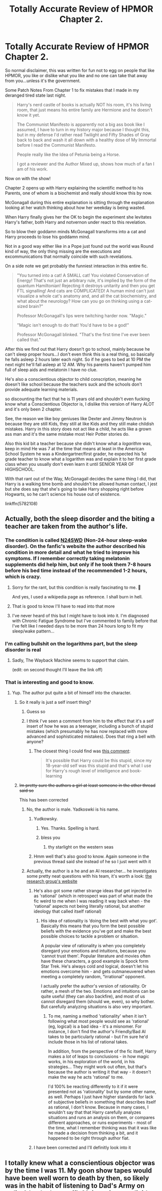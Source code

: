 #+TITLE: Totally Accurate Review of HPMOR Chapter 2.

* Totally Accurate Review of HPMOR Chapter 2.
:PROPERTIES:
:Author: flingerdinger
:Score: 91
:DateUnix: 1571602343.0
:DateShort: 2019-Oct-20
:FlairText: Review/Meme
:END:
So normal disclaimer, this was written for fun not to egg on people that like HPMOR, you like or dislike what you like and no one can take that away from you...unless it's the government.

Some Patch Notes From Chapter 1 to fix mistakes that I made in my deranged tired state last night.

#+begin_quote
  Harry's nerd castle of books is actually NOT his room, it's his living room, that just means his entire family are Hermione and he doesn't know it yet.

  The Communist Manifesto is apparently not a big ass book like I assumed, I have to turn in my history major because I thought this, but in my defense I'd rather read Twilight and Fifty Shades of Gray back to back and wash it all down with a healthy dose of My Immortal before I read the Communist Manifesto.

  People really like the Idea of Petunia being a Horse.

  I got a reviewer and the Author Mixed up, shows how much of a fan I am of his work.
#+end_quote

Now on with the show!

Chapter 2 opens up with Harry explaining the scientific method to his Parents, one of whom is a biochemist and really should know this by now.

McGonagall during this entire explanation is sitting through the explanation looking at her watch thinking about how her weekday is being wasted.

When Harry finally gives her the OK to begin the experiment she levitates Harry's father, both Harry and notvernon under react to this revelation.

So to blow their goddamn minds McGonagall transforms into a cat and Harry proceeds to lose his goddamn mind.

Not in a good way either like in a Pope just found out the world was Round kind of way, the only thing missing are the executions and excommunications that normally coincide with such revelations.

On a side note we get probably the funniest interaction in this entire fic.

#+begin_quote
  "You turned into a cat! A SMALL cat! You violated Conservation of Energy! That's not just an arbitrary rule, it's implied by the form of the quantum Hamiltonian! Rejecting it destroys unitarity and then you get FTL signalling! And cats are COMPLICATED! A human mind can't just visualize a whole cat's anatomy and, and all the cat biochemistry, and what about the neurology? How can you go on thinking using a cat-sized brain?"

  Professor McGonagall's lips were twitching harder now. "Magic."

  "Magic isn't enough to do that! You'd have to be a god!"

  Professor McGonagall blinked. "That's the first time I've ever been called that."
#+end_quote

After this we find out that Harry doesn't go to school, mainly because he can't sleep proper hours...I don't even think this is a real thing, so basically he falls asleep 2 hours later each night. So if he goes to bed at 10 PM the next night he'll fall asleep at 12 AM. Why his parents haven't pumped him full of sleep aids and melatonin I have no clue.

He's also a conscientious objector to child conscription, meaning he doesn't like school because the teachers suck and the schools don't provide adequate learning materials.

so discounting the fact that he is 11 years old and shouldn't even fucking know what a Conscientious Objector is, I dislike this version of Harry ALOT and it's only been 2 chapter.

See, the reason we like boy geniuses like Dexter and Jimmy Neutron is because they are still Kids, they still at like Kids and they still make childish mistakes. Harry in this story does not act like a child, he acts like a grown ass man and it's the same mistake most Heir Potter stories do.

Also this kid bit a teacher because she didn't know what a /logarithm/ was, keep in mind He was 7 at the time that means at least in the American School System he was a Kindergartner/first grader, he expected his 1st grade teacher to know what a logarithm was and explain it to her first grade class when you usually don't even learn it until SENIOR YEAR OF HIGHSCHOOL.

With that rant out of the Way, McGonagall decides the same thing I did, that Harry is a walking time bomb and shouldn't be allowed human contact, I jest but she does say that she's going to take Harry shopping right before Hogwarts, so he can't science his house out of existence.

linkffn(5782108)


** Actually, both the sleep disorder and the biting a teacher are taken from the author's life.
:PROPERTIES:
:Author: kenneth1221
:Score: 54
:DateUnix: 1571604547.0
:DateShort: 2019-Oct-21
:END:

*** The condition is called [[https://en.m.wikipedia.org/wiki/Non-24-hour_sleep%E2%80%93wake_disorder][N24SWD]] (Non-24-hour sleep-wake disorder). On the fanfic's website the author described his condition in more detail and what he tried to improve his symptoms. If I remember correctly taking melatonin supplements did help him, but only if he took them 7-8 hours before his bed time instead of the recommended 1-2 hours, which is crazy.
:PROPERTIES:
:Author: cofficient
:Score: 41
:DateUnix: 1571606098.0
:DateShort: 2019-Oct-21
:END:

**** Sorry for the rant, but this condition is really fascinating to me. 🙈

And yes, I used a wikipedia page as reference. I shall burn in hell.
:PROPERTIES:
:Author: cofficient
:Score: 23
:DateUnix: 1571606163.0
:DateShort: 2019-Oct-21
:END:


**** That is good to know I'll have to read into that more
:PROPERTIES:
:Author: flingerdinger
:Score: 12
:DateUnix: 1571607552.0
:DateShort: 2019-Oct-21
:END:


**** I've never heard of this but I might have to look into it. I'm diagnosed with Chronic Fatigue Syndrome but I've commented to family before that I've felt like I needed days to be more than 24 hours long to fit my sleep/wake pattern...
:PROPERTIES:
:Author: The_Fireheart
:Score: 12
:DateUnix: 1571613959.0
:DateShort: 2019-Oct-21
:END:


*** I'm calling bullshit on the logarithms part, but the sleep disorder is real
:PROPERTIES:
:Score: 16
:DateUnix: 1571613451.0
:DateShort: 2019-Oct-21
:END:

**** Sadly, The Wayback Machine seems to support that claim.

(edit: on second thought I'll leave the link off)
:PROPERTIES:
:Author: chiruochiba
:Score: 8
:DateUnix: 1571613912.0
:DateShort: 2019-Oct-21
:END:


*** That is interesting and good to know.
:PROPERTIES:
:Author: flingerdinger
:Score: 7
:DateUnix: 1571604666.0
:DateShort: 2019-Oct-21
:END:

**** Yup. The author put quite a bit of himself into the character.
:PROPERTIES:
:Author: kenneth1221
:Score: 13
:DateUnix: 1571604745.0
:DateShort: 2019-Oct-21
:END:

***** So it really is just a self insert thing?
:PROPERTIES:
:Author: Ithitani
:Score: 23
:DateUnix: 1571607262.0
:DateShort: 2019-Oct-21
:END:

****** Guess so
:PROPERTIES:
:Author: carxxxxx
:Score: 8
:DateUnix: 1571608021.0
:DateShort: 2019-Oct-21
:END:


****** I think I've seen a comment from him to the effect that it's a self insert of how he was as a teenager, including a bunch of stupid mistakes (which presumably he has now replaced with more advanced and sophisticated mistakes). Does that ring a bell with anyone?
:PROPERTIES:
:Author: thrawnca
:Score: 5
:DateUnix: 1571649432.0
:DateShort: 2019-Oct-21
:END:

******* The closest thing I could find was [[https://www.reddit.com/r/HPMOR/comments/23uw0h/why_hasnt_harry_sparked_the_singularity_yet/ch0x2zh/][this comment]]:

#+begin_quote
  It's possible that Harry could be this stupid, since my 18-year-old self was this stupid and that's what I use for Harry's rough level of intelligence and book-learning
#+end_quote
:PROPERTIES:
:Author: chiruochiba
:Score: 4
:DateUnix: 1571701160.0
:DateShort: 2019-Oct-22
:END:


***** +Im pretty sure the authors a girl at least someone in the other thread said so+

This has been corrected
:PROPERTIES:
:Author: flingerdinger
:Score: 1
:DateUnix: 1571604870.0
:DateShort: 2019-Oct-21
:END:

****** No, the author is male. Yadkoswki is his name.
:PROPERTIES:
:Author: LittleDinghy
:Score: 5
:DateUnix: 1571605406.0
:DateShort: 2019-Oct-21
:END:

******* Yudkowsky.
:PROPERTIES:
:Author: flagamuffin
:Score: 7
:DateUnix: 1571612591.0
:DateShort: 2019-Oct-21
:END:

******** Yes. Thanks. Spelling is hard.
:PROPERTIES:
:Author: LittleDinghy
:Score: 5
:DateUnix: 1571612924.0
:DateShort: 2019-Oct-21
:END:


******** bless you
:PROPERTIES:
:Author: Covane
:Score: 3
:DateUnix: 1571614474.0
:DateShort: 2019-Oct-21
:END:

********* thy starlight on the western seas
:PROPERTIES:
:Author: flagamuffin
:Score: 2
:DateUnix: 1571619625.0
:DateShort: 2019-Oct-21
:END:


******* Hmm well that's also good to know. Again someone in the previous thread said she instead of he so I just went with it
:PROPERTIES:
:Author: flingerdinger
:Score: 1
:DateUnix: 1571605506.0
:DateShort: 2019-Oct-21
:END:


****** Actually, the author is a he and an AI researcher... he investigates some pretty neat questions with his team, it's worth a look: [[https://intelligence.org/research/][the research group's website]]
:PROPERTIES:
:Author: cofficient
:Score: 19
:DateUnix: 1571605547.0
:DateShort: 2019-Oct-21
:END:

******* He's also got some rather strange ideas that get injected in as 'rational' (which in retrospect was part of what made the fic weird to me when I was reading it way back when - the 'rational' aspects not being literally rational, but another ideology that called itself rational)
:PROPERTIES:
:Author: matgopack
:Score: 19
:DateUnix: 1571615015.0
:DateShort: 2019-Oct-21
:END:

******** His idea of rationality is ‘doing the best with what you got'. Basically this means that you form the best possible beliefs with the evidence you've got and make the best possible choices to tackle a problem or situation.

A popular view of rationality is when you completely disregard your emotions and intuitions, because you ‘cannot trust them'. Popular literature and movies often have these characters, a good example is Spock form Star Trek. He's always cold and logical, doesn't let his emotions overcome him - and gets outmaneuvered when meeting a completely random, “irrational” opponent.

I actually prefer the author's version of rationality. Or rather, a mesh of the two. Emotions and intuitions can be quite useful (they can also backfire), and most of us cannot disregard them (should we, even), so why bother. But carefully analyzing situations is also very important.
:PROPERTIES:
:Author: cofficient
:Score: 5
:DateUnix: 1571618027.0
:DateShort: 2019-Oct-21
:END:

********* To me, naming a method 'rationality' when it isn't following what most people would see as 'rational' (eg, logical) is a bad idea - it's a misnomer. For instance, I don't find the author's Friendly/Bad AI takes to be particularly rational - but I'm sure he'd include those in his list of rational takes.

In addition, from the perspective of the fic itself, Harry makes a /lot/ of leaps to conclusions - in how magic works, in his exploration of the world, in his strategies... They might work out often, but that's because the author is writing it that way - it doesn't make the way he acts 'rational' to me.

I'd 100% be reacting differently to it if it were presented not as 'rationality' but by some other name, as well. Perhaps I just have higher standards for lack of subjective beliefs in something that describes itself as rational, I don't know. Because in many cases, I wouldn't say that that Harry carefully analyzes situations and runs an analysis on them, or compares different approaches, or runs experiments - most of the time, what I remember thinking was that it was like he made a decision from thinking a bit, and it happened to be right through author fiat.
:PROPERTIES:
:Author: matgopack
:Score: 15
:DateUnix: 1571618417.0
:DateShort: 2019-Oct-21
:END:


******* I have been corrected and I'll definitly look into it
:PROPERTIES:
:Author: flingerdinger
:Score: 2
:DateUnix: 1571605683.0
:DateShort: 2019-Oct-21
:END:


** I totally knew what a conscientious objector was by the time I was 11. My goon show tapes would have been well worn to death by then, so likely was in the habit of listening to Dad's Army on radio 4 (and other stuff). Mainwaring was livid when he found out Godfrey was one of those cowards in the previous war.

Joking aside, knowing what a conscientious objector is at age 11 is not amazing.

I have a vague suspicion that Harry biting his logarith-ignorant teacher is supposed to be his way of being an idiot 7 year old. He has all that math in his head but hasn't yet learnt that the adults are not all supposed to be more advanced versions of himself.

Also, come to think of it, yes Harry did sound way too old for his age throughout the fic, even well before the traumatic event that is supposed to make him mentally age prematurely.
:PROPERTIES:
:Author: OfficerCrabTurnip
:Score: 34
:DateUnix: 1571609369.0
:DateShort: 2019-Oct-21
:END:

*** u/chiruochiba:
#+begin_quote
  Harry did sound way too old for his age throughout the fic, even well before the traumatic event that is supposed to make him mentally age prematurely.
#+end_quote

Do you mean the event that happened before the start of the fic when he was one year old? That's the event that made him weirdly adult-like.
:PROPERTIES:
:Author: chiruochiba
:Score: 18
:DateUnix: 1571610345.0
:DateShort: 2019-Oct-21
:END:

**** No I think it's later in the fic and involves dementors. One dementor actually. I think possibly the one that Quirrell asks be brought to Hogwarts so the students can practice the Patronus against it. Either that or when Quirrell and Harry go to Azkaban.
:PROPERTIES:
:Author: OfficerCrabTurnip
:Score: 3
:DateUnix: 1571643768.0
:DateShort: 2019-Oct-21
:END:


*** I knew what a conscientious objector meant when I was like eleven too because it came up in one of my favorite book series! :) It was about alien wars, so yes it was relevant. :) FLINGERDINGER just needs to yes read more SCI FI and not fantasy! ;) Then you can hear words like that all the time!
:PROPERTIES:
:Score: 4
:DateUnix: 1571615295.0
:DateShort: 2019-Oct-21
:END:

**** My favorite book seried when i was 11 was about Cats who lived in a forest and had a weird tribal society, everyones entitled to read what they want.
:PROPERTIES:
:Author: flingerdinger
:Score: 13
:DateUnix: 1571617377.0
:DateShort: 2019-Oct-21
:END:

***** Ah Warriors.
:PROPERTIES:
:Author: bonsly24
:Score: 2
:DateUnix: 1571637697.0
:DateShort: 2019-Oct-21
:END:


***** I always wondered how many unwanted cats were dumped due to that series.
:PROPERTIES:
:Author: cavelioness
:Score: 2
:DateUnix: 1571659303.0
:DateShort: 2019-Oct-21
:END:


***** Flingerdinger did you see the ;) and the :)? It means I was joking, yes teasing you okay? OF COURSE you can read whatever you want!!!
:PROPERTIES:
:Score: 2
:DateUnix: 1571620363.0
:DateShort: 2019-Oct-21
:END:


** u/meterion:
#+begin_quote
  "You turned into a cat! A SMALL cat! You violated Conservation of Energy! That's not just an arbitrary rule, it's implied by the form of the quantum Hamiltonian! Rejecting it destroys unitarity and then you get FTL signalling! And cats are COMPLICATED! A human mind can't just visualize a whole cat's anatomy and, and all the cat biochemistry, and what about the neurology? How can you go on thinking using a cat-sized brain?"

  Professor McGonagall's lips were twitching harder now. "Magic."

  "Magic isn't enough to do that! You'd have to be a god!"
#+end_quote

Possibly the strangest thing about this interaction is how incredibly unimaginative Harry is, where he jumps onto the first explanation he can possibly think of to understand what's happening and immediately assumes that must be how reality works. This character trait is completely unremarked upon, but continuously pops up throughout the story and really damages the credibility of the story as pedagogy. (See: the mokeskin bag, ghosts, resurrection stone, etc etc etc)

There are so many possibilities of human-animal transformation that don't require all that dumbass jargon spewing. Maybe McGonagall's body gets shunted to a magical plane and is replaced by a cat she controls remotely? Maybe the cat is her familiar and she can just switch places with it? Hell, he didn't even check if she just /made an illusion/ of herself turning into a cat and is still sitting invisibly on the couch.

But no, she MUST have transformed into a cat! Hamilton signalling!! Unitarianism!!!
:PROPERTIES:
:Author: meterion
:Score: 39
:DateUnix: 1571611660.0
:DateShort: 2019-Oct-21
:END:

*** You'd think he'd at least poke and prod her to verify
:PROPERTIES:
:Author: flingerdinger
:Score: 19
:DateUnix: 1571611737.0
:DateShort: 2019-Oct-21
:END:


*** u/will1707:
#+begin_quote
  where he jumps onto the first explanation he can possibly think of to understand what's happening and immediately assumes that must be how reality works.
#+end_quote

Now a bad way of showing how an 11 year old may understand Occam's razor, I think.
:PROPERTIES:
:Author: will1707
:Score: 12
:DateUnix: 1571614723.0
:DateShort: 2019-Oct-21
:END:


*** u/radiofreiengels:
#+begin_quote
  Possibly the strangest thing about this interaction is how incredibly unimaginative Harry is, where he jumps onto the first explanation he can possibly think of to understand what's happening and immediately assumes that must be how reality works.
#+end_quote

This is one of the biggest tells I have with people who use this fic as a, "Yeah, science bitch!" virtue signal. For all the claims that Harry is a 'scientist' and that he was raised by a scientist...he does not approach the world as one.
:PROPERTIES:
:Author: radiofreiengels
:Score: 14
:DateUnix: 1571617382.0
:DateShort: 2019-Oct-21
:END:

**** Science is difficult and it's usually take years of hard, experimental (!) work to excel at it. I am just a masters student, but I've been working as a research assistant in a neuroscience lab for 2 years now, and I actually feel like I don't know what I am doing 90% of the time. Or worse. Even after getting through post-doc training, I doubt I would think I'm that great of a scientist to belittle a 11-year old fictional character for not thinking as a true scientist.

The author doesn't say at any point that this fanfiction is the bible for scientific thinking. However, you can meet a lot of great references to science that you can look further into, if you are interested.
:PROPERTIES:
:Author: cofficient
:Score: 0
:DateUnix: 1571618843.0
:DateShort: 2019-Oct-21
:END:

***** You missed the point I was making from atop your high horse. Of course an 11 year old fictional character is not a true scientist. That was not who my comment was directed at. I wasn't so much belittling Harry in this comment as much as the people that glorify this fic and think that by liking it that it means they're also a deep thinker and great scientist. It does not, as one of the biggest plot points is that the Harry in this story---for all of his reading, his claims of scientific reasoning, his rationality---does not think like a scientist. He has a completely rigid and almost binary method of looking at the world, and this is exploited multiple times throughout the story.

Also, the science references in this fic has cut closer to being a wikipedia article with Harry Potter characters wrapped around it while reenacting Ender's Game. You can, of course, look further into those if you're interested.
:PROPERTIES:
:Author: radiofreiengels
:Score: 13
:DateUnix: 1571622142.0
:DateShort: 2019-Oct-21
:END:

****** Also, in my previous answer I tried to say that Harry making mistakes is completely normal. If the author wrote him deliberately this way. I understand that many people view his character as the one who educates us about scientific and rational thinking. And it can be definitely confusing when Harry contradicts his own teaching.

But he mostly read a bunch of books and research papers. It's a whole another thing to know the theory and apply it in real life. In my own experience at least. Now you could say that maybe I'm just not cut out to be a scientist and that's why it's hard for me. And you might be right, there are times when I'd even agree with you.

But sometimes even accomplished professors mess up. There are books and papers about how most scientists wrongly use statistical analysis methods (sometimes even deliberately to get better results) and how their inferences are inherently flawed. And wrong interpretation of results are a whole another thing.

So all I wanted to say that good scientific work is damn hard. I just worded it really badly and I am sorry about that.
:PROPERTIES:
:Author: cofficient
:Score: 3
:DateUnix: 1571661867.0
:DateShort: 2019-Oct-21
:END:

******* You literally keep making the same point I've made over and over and over and over and over again. Science is hard, the Harry inserted into this story does not understand that. Which makes sense as the author, who Harry is a self-insert of sorts, lacks any academic training above the grade school level having not attended secondary or post-secondary schooling.

You like the story and you have a soft spot for it, that's great! There are many stories and things I hold a soft spot for as well! However the twisting that you're doing to try to and justify why you like it (there's nothing inherently /wrong/ with liking something) is illustrating many of the reasons that other people don't.

You don't need to be defensive about liking it. It's great that you do and that it's done--apparently--great things for your life having been exposed to it! People disliking the story, it's presentation, and things surrounding it does not invalidate what it is to you.
:PROPERTIES:
:Author: radiofreiengels
:Score: -1
:DateUnix: 1571663720.0
:DateShort: 2019-Oct-21
:END:


****** /falls off of high horse/ it definitely tells something about me that my high horse is me roasting myself to defend a fanfiction

But yes, I did miss your point and I regret that I didn't think through properly what I wanted to convey (also, weak excuse that it was around 2:30 am here and my brain was a mush).

I just feel like that this fanfiction gets an unnecessary amount of bad rep just because a subset of it's readers behave in a certain way (like you described, I also stumbled upon those individuals). But I don't think it's fair. It should get bad rep for it's own mistakes. And it does. :D

I actually mostly agree with you, I just don't think that this story is absolutely garbage. It also introduced me to many new concepts, so I guess I am a bit biased, because I have a soft spot for it.

I hope my previous comment didn't offend you or anyone else, it was not my intention.
:PROPERTIES:
:Author: cofficient
:Score: 4
:DateUnix: 1571658619.0
:DateShort: 2019-Oct-21
:END:


*** [deleted]
:PROPERTIES:
:Score: 12
:DateUnix: 1571620920.0
:DateShort: 2019-Oct-21
:END:

**** Point on the comed-tea, but having that kind of realization towards the end is pretty weaksauce for what was ultimately supposed to be an educational work about the "methods of rationality". Reading a story and the main character goes "Oops! I've been doing things wrong this whole time. Better learn better for next time! The end," is not really helping the reader learn anything.

I can't speak for what other people describe as absurd or not, but I agree commenting on Harry's unrealistic vocabulary is missing the point--he's supposed to be a mouthpiece for the author, so being able to communicate those views is expected. To me, the absurd things occur when the author tract bulldozes over any semblance of characterization or narrative flow.

So the things that kill MoR for me are events like:

- McGonagall, a middle-aged teacher with decades of experience dealing with kids and teenagers (not to mention member of a semi-secret paramilitary group), gets constantly sassed, insulted, and blackmailed by a precocious little turd, and just kind of accepts it all with a stiff upper lip and bluster.

- Draco Malfoy, a high-class socialite groomed by multiple tutors and his parents in manipulation and charisma, decides to mention to a boy he's talked to for all of an hour about how he wants to rape his future classmate.

- The entire SPHEW thing just... existing.
:PROPERTIES:
:Author: meterion
:Score: 10
:DateUnix: 1571622391.0
:DateShort: 2019-Oct-21
:END:

***** u/thrawnca:
#+begin_quote
  Reading a story and the main character goes "Oops! I've been doing things wrong this whole time. Better learn better for next time! The end," is not really helping the reader learn anything.
#+end_quote

I disagree. I think it's a really important lesson, that pretty much everyone gets things wrong. It doesn't invalidate the lessons the story was teaching, because Harry did know some good principles, but for all that, he still fell way short of his own ideals. And that is normal, and anyone who really wants to be a rationalist needs to be ready to acknowledge when they themselves have entirely failed to be properly rational.
:PROPERTIES:
:Author: thrawnca
:Score: 6
:DateUnix: 1571648225.0
:DateShort: 2019-Oct-21
:END:


**** [deleted]
:PROPERTIES:
:Score: 2
:DateUnix: 1571621451.0
:DateShort: 2019-Oct-21
:END:

***** This is a quote from Chapter 122.

That's about 100 chapters after most people get utterly sick of the character and it's disingenuous to pretend that it's a constant theme of the story. It's honestly more fair to say it's a reactionary chapter to the criticisms that were vast at the time.

#+begin_quote
  I think this subreddit's hate for HPMOR is deeply telling
#+end_quote

Yes, yes, only thick people hate it, of course.
:PROPERTIES:
:Score: 16
:DateUnix: 1571622718.0
:DateShort: 2019-Oct-21
:END:

****** Harry actually has multiple moments of realizing he f***ed up big time during the plot of HPMOR, so that quote at the end is not the only moment in which the author explicitly points out how Harry's mindset is wrong.

- In chapter 19 Quirrell forces Harry to acknowledge the mistake of his absurd overreaction to Snape in the first Potions class.
- In chapter 22 Hermione proves that Harry was conceited to assume that he could reach a scientific understanding of the nature of magic with just a few quick experiments at the age of 11.
- Hermione proves that Harry's dismissive attitude toward his classmates is wrong in chapter 30 when she and her team win the first battle against him.
- In chapter 50 Flitwick points out that Harry's convoluted method of dealing with one of his classmates was unethical and unhealthy.
- Harry realizes how stupid he has been after his flawed reasoning leads to the fiasco of chapters 52 to 60.
- At the end of chapter 82 Harry realizes what a hypocrite he has been in a recent conversation with someone who doesn't deserve his ire.
- Harry's dismissive attitude towards other people is proven wrong once again when he fails to gain their support at a critical moment in chapter 88. In particular, the author uses that scene to demonstrate how Harry's attitudes towards Hagrid and Ron are wrong. That whole arc forces Harry to acknowledge numerous mistakes in his reasoning because he failed on a number of levels.

Those are just the cases that spring to mind at the moment, but there are many more instances of the author using the narrative in HPMOR to point out Harry's mistakes.
:PROPERTIES:
:Author: chiruochiba
:Score: 6
:DateUnix: 1571625141.0
:DateShort: 2019-Oct-21
:END:

******* But that's just the thing. Sure, it's fun to read about Harry being 'superior' to everyone else, but at the end of the day, he /doesn't learn/ until the end. Most of your examples of Harry's mindset being wrong focus on how he's arrogant and has a god complex in regards towards people around him. Sure, it all comes crashing down on his head at the end, but that's still a good 100 chapters of essentially a static character who keeps making the same mistakes despite supposedly being smart.
:PROPERTIES:
:Author: kenneth1221
:Score: 10
:DateUnix: 1571625512.0
:DateShort: 2019-Oct-21
:END:

******** Personally, I take that as a decent portrayal of how fixing a bad mental habit isn't as simple as just recognizing the problem and then saying 'I will do better in the future'.

Harry in HPMOR has all these high ideals of applying ethics and social psychology etc. to his daily life, but, like a typical person, there's a huge gap between Harry understanding something on a cognitive level and being able to carry through on those principles when stuck in emotionally charged situations (or when his ego gets in the way). It's realistic for people to often fail at being rational, and its realistic for there to often be negative consequences as there were in the fic.
:PROPERTIES:
:Author: chiruochiba
:Score: 10
:DateUnix: 1571626241.0
:DateShort: 2019-Oct-21
:END:

********* u/kenneth1221:
#+begin_quote
  Personally, I take that as a decent portrayal of how fixing a bad mental habit isn't as simple as just recognizing the problem and then saying 'I will do better in the future'.
#+end_quote

That's completely fair.

I just wish he'd caught himself in the act of making the same sort of arrogant blunder just once, or maybe had some reflection on why he keeps making the same mistakes. (That's part of the reason I think Significant Digits is a decent sequel, honestly--it has an older, wiser Harry who understands the cost of arrogance.)

I would've liked some 'show, don't tell' with regards to character development. It's been a while since I've read HPMOR, but do you recall any parts where he does that before the end?

Because otherwise, he's kind of a static protagonist, and while that's fun for the first 50 chapters or so, it doesn't feel as fun when the stakes rise.
:PROPERTIES:
:Author: kenneth1221
:Score: 9
:DateUnix: 1571626523.0
:DateShort: 2019-Oct-21
:END:

********** Harry has many solitary moments of introspection in which he mulls over what he has done wrong, but off the top of my head I can't picture cases where his /actions/ showed he learned the right lesson. Part of that is just that it's easy to remember cases where Harry made a mistake, but it's more complicated to extrapolate situations where Harry could have made the same mistake again but didn't.

In any case, I have to head to bed, but thanks for the pleasant discussion. Maybe someone else may chime in with more insight on the subject than me.
:PROPERTIES:
:Author: chiruochiba
:Score: 4
:DateUnix: 1571627497.0
:DateShort: 2019-Oct-21
:END:

*********** I think that would've made all the difference in the world regarding character development--a moment where he explicitly catches himself doing something wrong.

Same to you. If you haven't read Significant Digits yet, I do recommend it. It's no longer centered solely around Harry and plays with the sandbox of the HPMOR world, but it's undeniably a very different sort of fic. It approaches literature more than most fanfic, in some ways.
:PROPERTIES:
:Author: kenneth1221
:Score: 4
:DateUnix: 1571628435.0
:DateShort: 2019-Oct-21
:END:


******* Many of those moments felt like false modesty signalling to me, designed by the author after either having read objective criticism or just having modeled the average reader that has gone through one too many smug-Harry chapters.

These scenes mostly also either don't matter in the grand scheme of things, or /would/ have mattered if Harry actually learned something from his own previous acknowledged mistakes. From your own comment, Hermione confronts him about his flawed reasoning in chapter /22/, and then in chapters /52--60/ his flawed reasoning leads to another fiasco.

#+begin_quote
  he jumps onto the first explanation he can possibly think of to understand what's happening and immediately assumes that must be how reality works. This character trait is completely unremarked upon, but continuously pops up throughout the story and really damages the credibility of the story as pedagogy.
#+end_quote

This is a really great point for OP to make about HPMOR, in my opinion. HPMOR initially introduced itself as a tool that would storify various pieces of useful knowledge --- like the scientific method, common biases, etc. Yet the only (more or less) true experiment I can remember him conducting was the bloodline strength research that he did with Malfoy. In his other important experiments:

- partial transfiguration of large solid objects (the wall) --- he thinks really hard for a few hours (I think) --- without doing any proper research or experimentation --- and magicaly comes to the right conclusion to figure out how it works, and to instantly become able to perform it.
- Patronus 2.0 --- again, right when he is already facing a crisis, he /thinks really hard/ and magically produces a 100% correct hypothesis of how dementors work and dementor-killing patronus spell should work. He again doesn't need to do any proper research, data gathering, hypothesis pruning and testing to arrive at this correct final answer, and he again becomes able to use the recently deduced spell / knowledge in the first several hours.
- time travel --- he plays with it for a little bit, gets a magical warning on a slip of paper, and then that's it. He does neither any practical experimentation about it (even ones that would've been safe because of him knowing that people like Hermione routinely abuse a time turner like that with no ill effects) nor any theoretical work about it.

For a work that was supposed to demonstrate and explain the true nature and value of scientific method, he surprisingly often butchers it and uses it as a cargo cult. And you can't have it both ways either. Either "HPMOR sucks when judged just as a work of entertainment because it's supposed to be educational first and entertaining second", or "Harry fails to clearly demonstrate the things he himself is trying to teach because he should be a believable character". There wasn't even any reason for these two statements to conflict: the story could've been told from /someone else's/ point of view --- a character's that has already recognised that knowing something and being able to do it is not the same thing, and has also learned to do it themselves and that can be used by the author to properly explain, and demonstrate all these important ideas that the author is meaning to convey.

I do think that HPMOR had a great influence as a genre-builder and as a propagator of certain types of knowledge (e.g. " these cognitive biases exist!", "scientific method is useful and cool", etc). But I also think it would've been great if either HPMOR itself stayed true to its initial promise, or if some other author / story appeared to take what HPMOR failed to do and weave it into a better story.
:PROPERTIES:
:Author: BiteSizedHuman
:Score: 2
:DateUnix: 1571705064.0
:DateShort: 2019-Oct-22
:END:


******* None of those things matter though, they cause absolutely no change in either attitude or action.
:PROPERTIES:
:Score: -1
:DateUnix: 1571638780.0
:DateShort: 2019-Oct-21
:END:


****** [deleted]
:PROPERTIES:
:Score: 6
:DateUnix: 1571624989.0
:DateShort: 2019-Oct-21
:END:

******* u/deleted:
#+begin_quote
  Harry gets things wrong and is shown getting things wrong again and again and again, from early in the story until the very end.
#+end_quote

Not really, he looses battles, sure, he shows 0 emotional growth or change in attitude due to any of those things you've mentioned.

It's not the author not being explicit, it's just irrelevant.

#+begin_quote
  criticise HPMOR bizarrely enough, for being closer to real life than the typical fanfiction.
#+end_quote

That's absolute nonsense.
:PROPERTIES:
:Score: -2
:DateUnix: 1571638891.0
:DateShort: 2019-Oct-21
:END:


**** Twice, sure. The problem is that he's not being rational for the vast majority of the fic. He doesn't use the scientific method. He's just a smarmy kid with a very high Luck stat
:PROPERTIES:
:Author: Tsorovar
:Score: 0
:DateUnix: 1571638836.0
:DateShort: 2019-Oct-21
:END:

***** I think that "People who try to be rational will normally fail lots of times, especially if they're young and foolish," is a useful lesson in itself. There's a reason Yudkowsky's site is "Less Wrong".
:PROPERTIES:
:Author: thrawnca
:Score: 3
:DateUnix: 1571647723.0
:DateShort: 2019-Oct-21
:END:


** Hey what's wrong with the Communist Manifesto? Even if you disagree with it, it should be pretty important reading to understand what it is about.
:PROPERTIES:
:Author: ericonr
:Score: 11
:DateUnix: 1571608102.0
:DateShort: 2019-Oct-21
:END:

*** Im probably going to pick up a copy from somewhere im mainly teasing it to tease it.
:PROPERTIES:
:Author: flingerdinger
:Score: 8
:DateUnix: 1571608446.0
:DateShort: 2019-Oct-21
:END:

**** Just read linkffn(Harry Potter communist). I find it funny.
:PROPERTIES:
:Score: 5
:DateUnix: 1571613571.0
:DateShort: 2019-Oct-21
:END:

***** I have been recommended that twice now guess i have to read it
:PROPERTIES:
:Author: flingerdinger
:Score: 4
:DateUnix: 1571613609.0
:DateShort: 2019-Oct-21
:END:

****** Please review it as well
:PROPERTIES:
:Author: CalculusWarrior
:Score: 1
:DateUnix: 1571621180.0
:DateShort: 2019-Oct-21
:END:


***** Holy shit that's a lot of chapters
:PROPERTIES:
:Author: A_Fellow_Weeb
:Score: 3
:DateUnix: 1571615106.0
:DateShort: 2019-Oct-21
:END:

****** The revolution has as many chapters as it needs too
:PROPERTIES:
:Author: flingerdinger
:Score: 4
:DateUnix: 1571617427.0
:DateShort: 2019-Oct-21
:END:


***** [[https://www.fanfiction.net/s/9655837/1/][*/Harry Potter Becomes A Communist/*]] by [[https://www.fanfiction.net/u/5030815/HardcoreCommie][/HardcoreCommie/]]

#+begin_quote
  Over the summer, Harry read "The Communist Manifesto". Now, he returns to Hogwarts a changed person.
#+end_quote

^{/Site/:} ^{fanfiction.net} ^{*|*} ^{/Category/:} ^{Harry} ^{Potter} ^{*|*} ^{/Rated/:} ^{Fiction} ^{M} ^{*|*} ^{/Chapters/:} ^{191} ^{*|*} ^{/Words/:} ^{68,820} ^{*|*} ^{/Reviews/:} ^{1,606} ^{*|*} ^{/Favs/:} ^{700} ^{*|*} ^{/Follows/:} ^{541} ^{*|*} ^{/Updated/:} ^{11/7/2017} ^{*|*} ^{/Published/:} ^{9/2/2013} ^{*|*} ^{/Status/:} ^{Complete} ^{*|*} ^{/id/:} ^{9655837} ^{*|*} ^{/Language/:} ^{English} ^{*|*} ^{/Genre/:} ^{Fantasy/Parody} ^{*|*} ^{/Characters/:} ^{Harry} ^{P.} ^{*|*} ^{/Download/:} ^{[[http://www.ff2ebook.com/old/ffn-bot/index.php?id=9655837&source=ff&filetype=epub][EPUB]]} ^{or} ^{[[http://www.ff2ebook.com/old/ffn-bot/index.php?id=9655837&source=ff&filetype=mobi][MOBI]]}

--------------

*FanfictionBot*^{2.0.0-beta} | [[https://github.com/tusing/reddit-ffn-bot/wiki/Usage][Usage]]
:PROPERTIES:
:Author: FanfictionBot
:Score: 2
:DateUnix: 1571613607.0
:DateShort: 2019-Oct-21
:END:


*** It's like Machiavelli's Prince. You probably shouldn't use it as a guidebook but you should know what it's about.
:PROPERTIES:
:Author: AvarizeDK
:Score: 1
:DateUnix: 1571617546.0
:DateShort: 2019-Oct-21
:END:


** Please review every chapter in this style; it's much preferable to reading it oneself! I have mixed feelings on HPMOR, as it was in fact the fic that got me into the fandom (and Partially Kissed Hero nearly took me right back out, but that's another story). So while I have good memories of the fic from my first time reading it, I just can't bear reading it again, as the way it's written is nigh-unbearable at times.

That said, I do really appreciate the climax of the story, particularly where Voldemort is explaining his plan and the world to Harry. The worldbuilding is excellent, and it comes the closest to living up to the promise of a more rational Harry Potter universe. Of course, then the actual ending is really abrupt and to me, quite unsatisfying.
:PROPERTIES:
:Author: CalculusWarrior
:Score: 2
:DateUnix: 1571621590.0
:DateShort: 2019-Oct-21
:END:


** The author clarified somewhere that the author's parents called exponents 'logarithms' (because essentially that's what they are) and he also called them that when he was a child.
:PROPERTIES:
:Author: Byrana
:Score: 1
:DateUnix: 1571678604.0
:DateShort: 2019-Oct-21
:END:


** [[https://www.fanfiction.net/s/5782108/1/][*/Harry Potter and the Methods of Rationality/*]] by [[https://www.fanfiction.net/u/2269863/Less-Wrong][/Less Wrong/]]

#+begin_quote
  Petunia married a biochemist, and Harry grew up reading science and science fiction. Then came the Hogwarts letter, and a world of intriguing new possibilities to exploit. And new friends, like Hermione Granger, and Professor McGonagall, and Professor Quirrell... COMPLETE.
#+end_quote

^{/Site/:} ^{fanfiction.net} ^{*|*} ^{/Category/:} ^{Harry} ^{Potter} ^{*|*} ^{/Rated/:} ^{Fiction} ^{T} ^{*|*} ^{/Chapters/:} ^{122} ^{*|*} ^{/Words/:} ^{661,619} ^{*|*} ^{/Reviews/:} ^{35,080} ^{*|*} ^{/Favs/:} ^{25,112} ^{*|*} ^{/Follows/:} ^{18,725} ^{*|*} ^{/Updated/:} ^{3/14/2015} ^{*|*} ^{/Published/:} ^{2/28/2010} ^{*|*} ^{/Status/:} ^{Complete} ^{*|*} ^{/id/:} ^{5782108} ^{*|*} ^{/Language/:} ^{English} ^{*|*} ^{/Genre/:} ^{Drama/Humor} ^{*|*} ^{/Characters/:} ^{Harry} ^{P.,} ^{Hermione} ^{G.} ^{*|*} ^{/Download/:} ^{[[http://www.ff2ebook.com/old/ffn-bot/index.php?id=5782108&source=ff&filetype=epub][EPUB]]} ^{or} ^{[[http://www.ff2ebook.com/old/ffn-bot/index.php?id=5782108&source=ff&filetype=mobi][MOBI]]}

--------------

*FanfictionBot*^{2.0.0-beta} | [[https://github.com/tusing/reddit-ffn-bot/wiki/Usage][Usage]]
:PROPERTIES:
:Author: FanfictionBot
:Score: 1
:DateUnix: 1571602347.0
:DateShort: 2019-Oct-20
:END:


** I would expect a first grade teacher to know logarithms. They've studied education in college. While they learn a variety of topics and as such aren't on a bachelor's level in the materials, unlike high school school teachers who will specialise, they've certainly heard of logarithms in college. That despite the fact that they've been to high school as well, where you stumble across them as well.
:PROPERTIES:
:Author: GentleFoxes
:Score: 1
:DateUnix: 1571646138.0
:DateShort: 2019-Oct-21
:END:


** I liked this review better than the previous chapter's, although doing a more comprehensive review all at once is probably a good choice.
:PROPERTIES:
:Author: thrawnca
:Score: 1
:DateUnix: 1571649741.0
:DateShort: 2019-Oct-21
:END:


** [deleted]
:PROPERTIES:
:Score: -1
:DateUnix: 1571620192.0
:DateShort: 2019-Oct-21
:END:

*** u/deleted:
#+begin_quote
  a character saying "Only an idiot would think you were a normal 11 year old, Harry.
#+end_quote

Yeah this is the author insulting people that don't like his story, by retconning things he was criticized for.

It happens a lot and it was most obvious when he asked the community to "guess" the ending to his impossible to get out of cliffhanger.
:PROPERTIES:
:Score: 6
:DateUnix: 1571622807.0
:DateShort: 2019-Oct-21
:END:

**** [deleted]
:PROPERTIES:
:Score: 3
:DateUnix: 1571624891.0
:DateShort: 2019-Oct-21
:END:

***** Yeah that's not any different than Harry considering everything that is said for the author to have those pseudo-intellectual run on paragraphs. He does it with everything. It's not foreshadowing and it's a solitary moment. You could probably fit a million different theories in from random rants that are had once.
:PROPERTIES:
:Score: 0
:DateUnix: 1571638955.0
:DateShort: 2019-Oct-21
:END:


**** [deleted]
:PROPERTIES:
:Score: -4
:DateUnix: 1571624407.0
:DateShort: 2019-Oct-21
:END:

***** No I just don't think it's remotely well written and I think that it's pretty clear it's not thought out. Mostly highlighted by asking the community to finish it for him.
:PROPERTIES:
:Score: 3
:DateUnix: 1571638691.0
:DateShort: 2019-Oct-21
:END:


** There are certainly valid critiques of HPMOR that can be made, but these recaps of yours are written poorly and with less humor and originality of thought than HPMOR itself.

Normally I wouldn't call out anyone just sharing their opinion like this, but when you are making a separate post in the HP fanfiction subreddit for each chapter of a long and popular story simply to mock it and recap it poorly, you are putting yourself out there more than someone who is just reviewing or commenting (or even someone who writes one post reviewing the whole story).

It seems extremely bad-natured, and it's a bad look for this sub that your first post was upvoted as much as it was.

Anyway, this is the only comment I'll make on your posts, so feel free to ignore if you don't care.
:PROPERTIES:
:Author: cellequisaittout
:Score: -6
:DateUnix: 1571610346.0
:DateShort: 2019-Oct-21
:END:

*** To continue with the comment since i was driving at the time, I do agree that doing this chapter by chapter is a stupid idea, especially with how popular and divisive this story actually is, people love this story and people hate this story and i'm getting a lot of both in both of these threads. So I'm probably going to force myself to read through it and write an actual well thought out and at least edited review for HPMOR, I did have fun writing out these two threads, but they are low hanging fruit and I can do better with more valid criticism that doesn't just kneecap the source material for cheap laughs.
:PROPERTIES:
:Author: flingerdinger
:Score: 8
:DateUnix: 1571610892.0
:DateShort: 2019-Oct-21
:END:


*** Hmm you are correct
:PROPERTIES:
:Author: flingerdinger
:Score: 2
:DateUnix: 1571610489.0
:DateShort: 2019-Oct-21
:END:


** I'm gonna review your review.

#+begin_quote

  #+begin_quote
    The Communist Manifesto is apparently not a big ass book like I assumed, I have to turn in my history major because I thought this, but in my defense I'd rather read Twilight and Fifty Shades of Gray back to back and wash it all down with a healthy dose of My Immortal before I read the Communist Manifesto.
  #+end_quote
#+end_quote

You should turn in your entire "mature, university level person"-badge. The Communist manifesto is a short pamphlet, hasn't done anything to you, and is one of the most important historical documents in the world - which you refuse to read based on /not knowing what is in it or even what it is ("a big ass book")/.

#+begin_quote
  Not in a good way either like in a Pope just found out the world was Round kind of way,
#+end_quote

Scholarly opinion in post-roman Christian Europe and the near East was that the earth was spherical. Flat earthism in early Christian writing followed one particular Greek school of thought, but wasn't universal. After the fall of the Western Roman empire it was laypeople that ressurected earlier Germanic beliefs about a flat earth, not scholars or clergy. The "conflict" was about the movement or earth and its relation to the heavens, not the ballness of earth.

#+begin_quote
  The only thing missing are the executions and excommunications that normally coincide with such revelations.
#+end_quote

None, you mean?

#+begin_quote
  He's also a conscientious objector to child conscription, meaning he doesn't like school because the teachers suck and the schools don't provide adequate learning materials.

  so discounting the fact that he is 11 years old and shouldn't even fucking know what a Conscientious Objector is, I dislike this version of Harry ALOT and it's only been 2 chapter.
#+end_quote

I don't even know what to say about that. What sort of a sheltered childhood did you have?

#+begin_quote
  See, the reason we like boy geniuses like Dexter and Jimmy Neutron is because they are still Kids, they still at like Kids and they still make childish mistakes. Harry in this story does not act like a child,
#+end_quote

He doesn't act human. I know no adult who acts like Harry Evans-Potter either. That's an aspect of hpmor that's really bad.

#+begin_quote
  Also this kid bit a teacher because she didn't know what a /logarithm/ was, keep in mind He was 7 at the time that means at least in the American School System he was a Kindergartner/first grader, he expected his 1st grade teacher to know what a logarithm was
#+end_quote

I have no idea about the British system, but the system here actually has teachers go through introductory mathematics. Logarithms aren't taught to kids, but I'd assume a first grade teacher (no such thing, either, you are either a grade 1 to 4, 5 to 9, or 5 to 12/13 teacher here, but anyway) to know what a logarithm is. Heck, I asked my spouse, whose a licensed adult language teacher, and she had simple analysis as a requirement to get her license to teach German, English, and Russian at state vocational schools.

But anyway I locked myself into a toilet stall when I wasn't "allowed" to read a book by myself when I was unhappy about having to sound out letters when I had been reading (some children's) books since I was four in first grade. So it's not /that/ far fetched for a freakopath like that Harry to overreact.

Overall hpmor is more entertaining than this review
:PROPERTIES:
:Author: InsignificantIbex
:Score: 0
:DateUnix: 1571672483.0
:DateShort: 2019-Oct-21
:END:


** [deleted]
:PROPERTIES:
:Score: -12
:DateUnix: 1571610180.0
:DateShort: 2019-Oct-21
:END:

*** Memorising a bunch of facts and passing it off as intelligence does not make you a genius, it just makes you someone with a good memory for trivia. Unless you can actually go some way into applying that information in a meaningful way, even if that way is just 'playing chess or tinkering with tools' as you so dismissively put it, being able to namedrop things like 'quantum Hamilonian' and 'FLT signalling' is more a sign of someone trying to look intelligent rather than actually being so (not least because conservation of energy is a classical mechanics issue, not specifically a quantum one)
:PROPERTIES:
:Author: icorrectpettydetails
:Score: 8
:DateUnix: 1571621353.0
:DateShort: 2019-Oct-21
:END:

**** [deleted]
:PROPERTIES:
:Score: -4
:DateUnix: 1571622398.0
:DateShort: 2019-Oct-21
:END:

***** Do you understand what's meant by 'quantum Hamiltonian' and 'FTL signalling' and their relationship to each other? If not, why are you defending the use of the words in the same sentence? Because they sound smart when put together?
:PROPERTIES:
:Author: kenneth1221
:Score: 9
:DateUnix: 1571622629.0
:DateShort: 2019-Oct-21
:END:


***** u/icorrectpettydetails:
#+begin_quote
  without parroting su3su2u1
#+end_quote

I don't actually know who that is, so that's not going to be hard. Though I suspect if I say something that's similar to that other person I'll just be accused of parroting them anyway. Conservation of energy is the principle that energy cannot be created or destroyed, only converted into one form or another. So Harry is right that a full sized human woman turning into am average size cat means a decrease in mass without any obvious output of the excess energy (since the mass-energy equivalence essentially means mass is a form of energy in itself.) The 'quantum Hamiltonian' (which I'm assuming is the Hamiltonian operator relating to quantum mechanics since 'quantum Hamiltonian' is not a term I'd use for that, I'd just stick with regular ol' 'Hamiltonian operator') is the sum of all the kinetic and potential energies for all the particles in a system. However, and this is a key issue, quantum mechanics relates to particles no larger than an atom. There is zero reason to witness a human-to-cat transformation and bring up quantum mechanics. Nothing he said is actually /wrong/ per se, it's just a baffling direction to go. It would be like someone showing you a car engine and you started talking to them about rocket science; they're related concepts sure, but there's a big gulf between them.
:PROPERTIES:
:Author: icorrectpettydetails
:Score: 7
:DateUnix: 1571623442.0
:DateShort: 2019-Oct-21
:END:

****** [deleted]
:PROPERTIES:
:Score: -2
:DateUnix: 1571624708.0
:DateShort: 2019-Oct-21
:END:

******* I do in fact have a degree in it, whether or not that qualifies me as an expert is another matter. And yeah, googling it turns up a few results for the term, so I guess it's not unheard of. I didn't need to google anything for my reply, so I guess I had that disadvantage; when you're studying quantum theory anyhow you don't need to put 'quantum' in front of everything unless you're Hank Pym.

And if you notice closely, I never backpedalled on anything. My point stands more than it ever did; it seems more like Yudkowsky himself googled stuff on the principle of conservation of energy and stuck it into the story without any regard for whether or not it was appropriate. Because intelligence is more than just memorising a bunch of facts, you need to be able to apply those facts in a relevant manner. Which quite frankly, he didn't.
:PROPERTIES:
:Author: icorrectpettydetails
:Score: 7
:DateUnix: 1571625192.0
:DateShort: 2019-Oct-21
:END:

******** [deleted]
:PROPERTIES:
:Score: -2
:DateUnix: 1571626738.0
:DateShort: 2019-Oct-21
:END:

********* You know, attacking a person instead of their argument isn't a particularly good strategy. If I cared enough I could go get my certificate out of the box and show you (covering up personal details, obviously), but even if I did, would that give anything I said more weight? Of course not, the reasoning behind an argument isn't related to the person giving it. Now, you'll probably go on the same lines you did before, saying my refusal to prove my degree is then proof that somehow, everything I said is wrong and/or hypocritical. But unless you can actually /respond/ to any of the arguments I've made rather than dragging the conversation around on tangents then there's no point to this either way. Remember, intelligence isn't just about reading through an encyclopedia. You need to be able to /apply/ that knowledge.
:PROPERTIES:
:Author: icorrectpettydetails
:Score: 9
:DateUnix: 1571627492.0
:DateShort: 2019-Oct-21
:END:

********** [deleted]
:PROPERTIES:
:Score: 0
:DateUnix: 1571628759.0
:DateShort: 2019-Oct-21
:END:

*********** u/icorrectpettydetails:
#+begin_quote
  And then you turn around and say that it isn't actually wrong and that the terminology isn't technically used incorrectly. It's inconsistent.
#+end_quote

...no I didn't. At all. I said the things he was saying were /scientifically correct/, they just had little to no relation to what he was actually talking about. As if, and I will say it again, he just memorised these science facts and was spouting them off with no understanding of what they actually /meant/ or how he could relate them to the story. There's no reason to get into quantum theory here, everything is working on an entirely macroscopic scale. I even said before, it's like if someone showed you how they improved their car engine and you started relating it to rocket science. Sure, you're probably right, but what does it have to do with the topic at hand?

And as far as I can remember, I haven't mentioned studying QM in a reddit comment before, for this exact reason; saying 'I have a degree in Quantum Mechanics' doesn't prove anything. I once mentioned I took a course in Astronomy though, if that helps. It was that or Advanced Statistics, and I hate Statistics.\\
Either way, it's late and I'm tired of this. Reply if you like, I'm heading off.
:PROPERTIES:
:Author: icorrectpettydetails
:Score: 7
:DateUnix: 1571631018.0
:DateShort: 2019-Oct-21
:END:


*** The issue with this is HJPEV IS just a character, He's an author avatar yes but he isn't the author, just a character of the author that we as readers can't actually relate to because he is so unrelatable.
:PROPERTIES:
:Author: flingerdinger
:Score: 17
:DateUnix: 1571610947.0
:DateShort: 2019-Oct-21
:END:


** [[https://danluu.com/su3su2u1/hpmor/]]

If you want to read an actually good and thoughtful review of HPMOR instead of the shit OP is posting, check that link.

Really there's nothing left to say about HPMOR.
:PROPERTIES:
:Author: sfinebyme
:Score: -7
:DateUnix: 1571613353.0
:DateShort: 2019-Oct-21
:END:

*** Well as i have stated every time these aren't supposed to be serious, but and as i said to another poster i am going to spend this next week trying to binge this story to actually write out a review of it, but hey thanks for the reading material.

to further here is the comment i made that you would have seen if you had looked further down into the comments section.

#+begin_quote
  To continue with the comment since i was driving at the time, I do agree that doing this chapter by chapter is a stupid idea, especially with how popular and divisive this story actually is, people love this story and people hate this story and i'm getting a lot of both in both of these threads. So I'm probably going to force myself to read through it and write an actual well thought out and at least edited review for HPMOR, I did have fun writing out these two threads, but they are low hanging fruit and I can do better with more valid criticism that doesn't just kneecap the source material for cheap laughs.
#+end_quote
:PROPERTIES:
:Author: flingerdinger
:Score: 8
:DateUnix: 1571613446.0
:DateShort: 2019-Oct-21
:END:


*** [deleted]
:PROPERTIES:
:Score: -1
:DateUnix: 1571613835.0
:DateShort: 2019-Oct-21
:END:

**** However, much of the science in HPMOR is wrong.
:PROPERTIES:
:Author: kenneth1221
:Score: 16
:DateUnix: 1571614055.0
:DateShort: 2019-Oct-21
:END:

***** [deleted]
:PROPERTIES:
:Score: -9
:DateUnix: 1571614200.0
:DateShort: 2019-Oct-21
:END:

****** 1. "The Bystander Effect": Harry believes that the reason that other countries didn't get involved with Britain's Dark Lord Problem was the Bystander Effect. However, the bystander effect doesn't apply to geopolitics, it applies to interpersonal relations. By applying a person-to-person psychological phenomenon to countries, Harry does bad science.

2. "You turned into a cat! A SMALL cat! You violated Conservation of Energy! That's not just an arbitrary rule, it's implied by the form of the quantum Hamiltonian! Rejecting it destroys unitarity and then you get FTL signalling!": The form of the quantum Hamiltonian does not have anything to do with FTL signalling.

I don't know about you, but let's use statistics jargon incorrectly the same way that this fic does. My null hypothesis is that Harry Potter fanfiction usually doesn't contain any correct science. This fic has done nothing to show that +it is different from any others in that regard+the science it provides should be trusted authoritatively.

Regardless, I'm not going to provide any more examples mainly because I get the feeling you'd want me to go through the whole fic myself. Which I won't. Because as snarky as su3su2su1 was, it doesn't take a genius to point out that someone's science is wrong.
:PROPERTIES:
:Author: kenneth1221
:Score: 15
:DateUnix: 1571614607.0
:DateShort: 2019-Oct-21
:END:

******* [deleted]
:PROPERTIES:
:Score: 2
:DateUnix: 1571622008.0
:DateShort: 2019-Oct-21
:END:

******** u/kenneth1221:
#+begin_quote
  but an overall awareness that the problems of inaction apply to groups as well as individual is not "bad science" per se.
#+end_quote

You know what, you're right. It's /not/ science. It'd actually be a decent metaphor, but it's not science.
:PROPERTIES:
:Author: kenneth1221
:Score: 7
:DateUnix: 1571622247.0
:DateShort: 2019-Oct-21
:END:

********* [deleted]
:PROPERTIES:
:Score: 3
:DateUnix: 1571622769.0
:DateShort: 2019-Oct-21
:END:

********** Sure, it doesn't. But the thing is, the author framed the fanfic as a way to actively teach people stuff. From hpmor.com/info/:

#+begin_quote
  If you want to know everything Harry James Potter-Evans-Verres knows and then some, read the Sequences. I suggest starting with the Sequence on How to Actually Change Your Mind.
#+end_quote

If HPMOR was just a fanfic, I would have no problem at all with how the Bystander Effect is used and referenced. As it stands, since HPMOR tries to be didactic/lead to didactic writing, every vocabulary/scientific error is worth noting.
:PROPERTIES:
:Author: kenneth1221
:Score: 3
:DateUnix: 1571623112.0
:DateShort: 2019-Oct-21
:END:

*********** [deleted]
:PROPERTIES:
:Score: 2
:DateUnix: 1571624209.0
:DateShort: 2019-Oct-21
:END:

************ "The Bystander Effect" is what is being taught in that chapter. It is being taught wrong or in a misleading manner by suggesting that it traditionally applies to geopolitical relationships.
:PROPERTIES:
:Author: kenneth1221
:Score: 2
:DateUnix: 1571624297.0
:DateShort: 2019-Oct-21
:END:

************* [deleted]
:PROPERTIES:
:Score: 2
:DateUnix: 1571625038.0
:DateShort: 2019-Oct-21
:END:

************** Anyone capable of reading beyond the literal meaning of the text is going to think that it is valid to use the Bystander effect in the context of geopolitics.
:PROPERTIES:
:Author: kenneth1221
:Score: 2
:DateUnix: 1571625182.0
:DateShort: 2019-Oct-21
:END:


************* [deleted]
:PROPERTIES:
:Score: 1
:DateUnix: 1571625440.0
:DateShort: 2019-Oct-21
:END:

************** u/kenneth1221:
#+begin_quote
  his teaching is precisely correct.
#+end_quote

Perhaps you could elaborate on this for me? It's not clear to me what you think he's teaching. I think he's trying to teach the Bystander Effect in that passage, but gives two examples, one of which is the study itself, the other of which relates more indirectly to the idea of diffusion of responsibility but is not a direct application of the bystander effect and so would be highly misleading to anyone hearing about the bystander effect for the first time.

I don't consider that good teaching, but maybe you had something else in mind.
:PROPERTIES:
:Author: kenneth1221
:Score: 4
:DateUnix: 1571625770.0
:DateShort: 2019-Oct-21
:END:

*************** [deleted]
:PROPERTIES:
:Score: 1
:DateUnix: 1571626290.0
:DateShort: 2019-Oct-21
:END:

**************** In the scientific literature? Bystander effect refers to cells more often than it does to nations. Just a fun fact. Colloquially you're completely correct of course, but as didactic writing it lacks in clarity.

Not science, good as a metaphor, shows why HPMOR doesn't teach science or rationality particularly well. That's my stance. That's what it continues to be.
:PROPERTIES:
:Author: kenneth1221
:Score: 2
:DateUnix: 1571627072.0
:DateShort: 2019-Oct-21
:END:


******** [deleted]
:PROPERTIES:
:Score: 2
:DateUnix: 1571623437.0
:DateShort: 2019-Oct-21
:END:

********* You can believe that anyone who thinks HPMOR isn't a good fanfic is simple-minded all you want, and I can continue to believe that Eliezer Yudkowsky's misuse of the bystander effect as a metaphor flies directly in the face of his stated purpose to use HPMOR as an introduction to the supposedly rational principles in the Sequences.
:PROPERTIES:
:Author: kenneth1221
:Score: 6
:DateUnix: 1571624883.0
:DateShort: 2019-Oct-21
:END:

********** [deleted]
:PROPERTIES:
:Score: 2
:DateUnix: 1571625724.0
:DateShort: 2019-Oct-21
:END:

*********** Uh, not you, but...

[[https://www.reddit.com/r/HPfanfiction/comments/dkp38f/totally_accurate_review_of_hpmor_chapter_2/f4jrz19/]]

Anyways, sorry, I was using a paraphrase. I believe your exact words were 'relatively literal-minded' and that 'a big part of intelligence is recognizing patterns and making associations that most people wouldn't make'. Is it that much of a 'divergent' logical leap to believe that you're implying that people without these thinking processes are simple minded?

And yes, I would greatly appreciate an example. I would like to put one caveat: I will not count uses of the phrase 'bystander effect' from politicians or other people without psychology backgrounds, as you said you would find an example of psychology professors. I believe this is a reasonable restriction since you're going for an appeal to authority and we wouldn't want to go too far out of bounds.
:PROPERTIES:
:Author: kenneth1221
:Score: 3
:DateUnix: 1571626053.0
:DateShort: 2019-Oct-21
:END:

************ [removed]
:PROPERTIES:
:Score: 2
:DateUnix: 1571626482.0
:DateShort: 2019-Oct-21
:END:

************* Still waiting on that link to the /psychology professors/.

Also, he calls me simple minded, yet I'm the one responding in bad faith?

#+begin_quote
  anyone who thinks HPMOR isn't a good fanfic is simple-minded
#+end_quote

And I don't see how this follows from what I said to that guy. I was responding directly to /your/ assertions that most people were 'relatively literal-minded' and that 'a big part of intelligence is recognizing patterns and making associations that most people wouldn't make'. Perhaps you'd like to clarify what exactly you mean by that, and how you didn't mean to imply that people who doesn't like HPMOR have intelligence problems.
:PROPERTIES:
:Author: kenneth1221
:Score: 1
:DateUnix: 1571626896.0
:DateShort: 2019-Oct-21
:END:


************ [deleted]
:PROPERTIES:
:Score: 2
:DateUnix: 1571627118.0
:DateShort: 2019-Oct-21
:END:

************* Okay. You are correct. Some psychology professors use the term 'bystander effect' in the context of individuals and their beliefs that their nations should or shouldn't interfere in foreign conflicts such as genocide.

While I don't want to get into yet another pedantic slapfight, I will say that the paper focuses on the individual level, while the HPMOR quote focuses on nations in the aggregate. I consider this an important distinction to draw because the paper focuses on the individual guilt of citizens and not the policy-makers with actual powers to intervene, while the HPMOR usage of the term is of course referring to the policy level.
:PROPERTIES:
:Author: kenneth1221
:Score: 1
:DateUnix: 1571627605.0
:DateShort: 2019-Oct-21
:END:

************** [deleted]
:PROPERTIES:
:Score: 2
:DateUnix: 1571628477.0
:DateShort: 2019-Oct-21
:END:

*************** Frankly, it depends on whether you think a study that suggests that the Bystander Effect isn't real at all counts as a study that proves that the usage in HPMOR is incorrect. That is to say, if the bystander effect isn't real at all, then it's by definition not scientific and only has literary, artistic, and allusive merit.

[[https://psycnet.apa.org/fulltext/2019-30180-001.html]]

It's good as a metaphor, but not science, and not good as a didactic tool because it quite literally might not be true.

Do me a favor. Do you actually care about whether the use of the Bystander Effect in HPMOR is correct, or are we both so deep into this that neither of us wants to be proven wrong? Most of your points are perfectly valid, but we're approaching the work from fundamentally different critical perspectives. Frankly at this point my stance on HPMOR is the same as it's been for the past few years. It's a fun read, it drags a lot in the middle, most of the science is buzzwords being thrown around, and for those reasons it should be treated more like a mediocre popcorn flick than a fun educational read. The reality is, if I step back and take a breath, I'm not all that invested in whether the bystander effect is true or not because that fact will have a marginal impact on my perception of HPMOR.

I appreciate you taking the time to engage with me.
:PROPERTIES:
:Author: kenneth1221
:Score: 2
:DateUnix: 1571629330.0
:DateShort: 2019-Oct-21
:END:

**************** [deleted]
:PROPERTIES:
:Score: 1
:DateUnix: 1571630832.0
:DateShort: 2019-Oct-21
:END:

***************** I hope you're capable of self reflection as well! :)

edit: but let's be clear about one thing. I have /no problem/ with the colloquial use of the bystander effect as a metaphor, as I've said many, many times... so I'm not sure what you're complaining about.
:PROPERTIES:
:Author: kenneth1221
:Score: 1
:DateUnix: 1571669195.0
:DateShort: 2019-Oct-21
:END:


********** [removed]
:PROPERTIES:
:Score: -4
:DateUnix: 1571625180.0
:DateShort: 2019-Oct-21
:END:

*********** to be fair, you have to have a very high IQ to understand HPMOR. The humour is extremely subtle, and without a solid grasp of theoretical physics most of the jokes will go over a typical reader's head. There's also Harry's nihilistic outlook, which is deftly woven into his characterisation- his personal philosophy draws heavily from Narodnaya Volya literature, for instance. The fans understand this stuff; they have the intellectual capacity to truly appreciate the depths of these jokes, to realise that they're not just funny- they say something deep about LIFE. As a consequence people who dislike HPMOR truly ARE idiots- of course they wouldn't appreciate, for instance, the humour in Harry's existential catchphrase "World domination is such an ugly phrase. I prefer to call it world optimization," which itself is a cryptic reference to Turgenev's Russian epic Fathers and Sons. I'm smirking right now just imagining one of those addlepated simpletons scratching their heads in confusion as Eliezer Yudkowsky's genius wit unfolds itself on their Computer Monitors. What fools.. how I pity them. 😂

And yes, by the way, i DO have a HPMOR tattoo. And no, you cannot see it. It's for the ladies' eyes only- and even then they have to demonstrate that they're within 5 IQ points of my own (preferably lower) beforehand. Nothin personnel kids 😎
:PROPERTIES:
:Author: kenneth1221
:Score: 1
:DateUnix: 1571625286.0
:DateShort: 2019-Oct-21
:END:

************ [deleted]
:PROPERTIES:
:Score: 0
:DateUnix: 1571625589.0
:DateShort: 2019-Oct-21
:END:

************* Like, dude, you just dismissed the majority of the human race as being simple minded. (and if you have some other definition of 'most people', you're welcome to correct me).

As far as I'm concerned, you're going to respond to whatever I say, but I'm not your audience here nor are you mine. I think our back-and-forth has established that. This is a public forum and you're certainly representing the HPMOR fandom well.
:PROPERTIES:
:Author: kenneth1221
:Score: 4
:DateUnix: 1571626231.0
:DateShort: 2019-Oct-21
:END:

************** [deleted]
:PROPERTIES:
:Score: 0
:DateUnix: 1571626897.0
:DateShort: 2019-Oct-21
:END:

*************** I'm sorry you feel that way.
:PROPERTIES:
:Author: kenneth1221
:Score: 5
:DateUnix: 1571629341.0
:DateShort: 2019-Oct-21
:END:

**************** [deleted]
:PROPERTIES:
:Score: -1
:DateUnix: 1571629674.0
:DateShort: 2019-Oct-21
:END:

***************** Look, I know my opinion doesn't matter much as someone you've argued with on the internet, but is seeing a mental health professional a possibility for you?
:PROPERTIES:
:Author: kenneth1221
:Score: 6
:DateUnix: 1571629788.0
:DateShort: 2019-Oct-21
:END:


******* [deleted]
:PROPERTIES:
:Score: -4
:DateUnix: 1571614934.0
:DateShort: 2019-Oct-21
:END:

******** Your question was "why do you deserve to have your assertion taken seriously?"

My reply is that no one sane would expect a Harry Potter fanfic to include valid, completely correct science and that sound statistical testing methods would be to rule the science in as truth, not out as falsehood :)

Also, you're committing a fallacy here, which is very anti-rational. You're using an appeal to authority--specifically, you're disregarding my claims as possible truth solely because you recognize that su3su2su1 has also made them.
:PROPERTIES:
:Author: kenneth1221
:Score: 7
:DateUnix: 1571615262.0
:DateShort: 2019-Oct-21
:END:

********* [deleted]
:PROPERTIES:
:Score: -1
:DateUnix: 1571616005.0
:DateShort: 2019-Oct-21
:END:

********** u/kenneth1221:
#+begin_quote
  So then why the obsession with the accuracy of HPMOR's scientific claims?
#+end_quote

Literally, all I said was that much of the science was wrong, which possessed you to start making wild assertions about this sort of stuff.

#+begin_quote
  So it's on you to give an example.
#+end_quote

[[https://www.reddit.com/r/HPfanfiction/comments/dkp38f/totally_accurate_review_of_hpmor_chapter_2/f4j8155/]]

And before you reject that because su3su2su1 apparently said so too... I invite you to consider:

#+begin_quote
  It is also a fallacious ad hominem argument to argue that a person presenting statements lacks authority and thus their arguments do not need to be considered, as in the Courtier's reply.[35] As appeals to a perceived lack of authority, these types of argument are fallacious for much the same reasons as an appeal to authority.
#+end_quote

[[https://en.wikipedia.org/wiki/Argument_from_authority#Appeal_to_non-authorities]]
:PROPERTIES:
:Author: kenneth1221
:Score: 8
:DateUnix: 1571616194.0
:DateShort: 2019-Oct-21
:END:

*********** [deleted]
:PROPERTIES:
:Score: -1
:DateUnix: 1571617119.0
:DateShort: 2019-Oct-21
:END:

************ No, I think it was a kneejerk reaction to a critique of HPMOR.
:PROPERTIES:
:Author: kenneth1221
:Score: 5
:DateUnix: 1571617430.0
:DateShort: 2019-Oct-21
:END:


**** Can you point to any truth to your claims, or are you just spouting things because you liked the fic and didn't like the review?

Because I saw someone else commenting that the last time that particular review got linked, and there wasn't anything provided to back up that claim + a search didn't seem to support it. And certainly the science comments were more correct than HPMOR's in the cases I bothered to check both at the time.
:PROPERTIES:
:Author: matgopack
:Score: 6
:DateUnix: 1571615236.0
:DateShort: 2019-Oct-21
:END:

***** [deleted]
:PROPERTIES:
:Score: 1
:DateUnix: 1571616818.0
:DateShort: 2019-Oct-21
:END:

****** The drinking during the reading doesn't really matter to the content of the review - for instance, I wouldn't look at a book review from someone reading with a glass of wine on the side as problematic or should be ignored.

Your first link has no relevance to sock-puppet information - or is it somewhere in the random comments at the end? It's about a completely different complaint for the reviewer in question.

Neither does the 2nd link - it's just a long discussion of an argument/discussion they had about that AI research/outreach organization Lesswrong's founder setup - and while I can understand that author's perspective, I also don't disagree with the comments from su3 on there - but it's a completely unrelated discussion to the 'sock puppet' accusation.
:PROPERTIES:
:Author: matgopack
:Score: 7
:DateUnix: 1571617964.0
:DateShort: 2019-Oct-21
:END:

******* [deleted]
:PROPERTIES:
:Score: 0
:DateUnix: 1571619382.0
:DateShort: 2019-Oct-21
:END:

******** Would I trust them to read a fanfiction and write down some stuff to review later? Sure. Particularly since the science that I'm familiar with within that review was more accurate than that in HPMOR.

Also, drinking to be able to power through a work one dislikes is kind of a meme in its own right.
:PROPERTIES:
:Author: matgopack
:Score: 1
:DateUnix: 1571661892.0
:DateShort: 2019-Oct-21
:END:


***** [deleted]
:PROPERTIES:
:Score: 1
:DateUnix: 1571617914.0
:DateShort: 2019-Oct-21
:END:

****** Those were the wrong links, actually - just finished reading through/responding to it.

The discussion you did link also has 0 proof of sock puppets - just one comment (the one you linked) claiming their existence. Am I supposed to take it at face value?
:PROPERTIES:
:Author: matgopack
:Score: 5
:DateUnix: 1571618071.0
:DateShort: 2019-Oct-21
:END:

******* [deleted]
:PROPERTIES:
:Score: 1
:DateUnix: 1571618966.0
:DateShort: 2019-Oct-21
:END:

******** I did indeed have to make a new account, but in the future I'd recommend either linking directly to that link, or to the 'context' link in the description if you're meaning for it to be interpreted that way. Otherwise, we can only view the post you send to on its own.

It does look like unfortunately the guy used alternate accounts (though I can understand the appeal of it when the main account has some degree of notoriety in a given community). Really, it'd make me evaluate discussions by su3 in a bit of an updated view - but for the review itself, it doesn't seem to be a huge detriment from what I remember of it.

Thanks for the link.
:PROPERTIES:
:Author: matgopack
:Score: 1
:DateUnix: 1571661748.0
:DateShort: 2019-Oct-21
:END:
